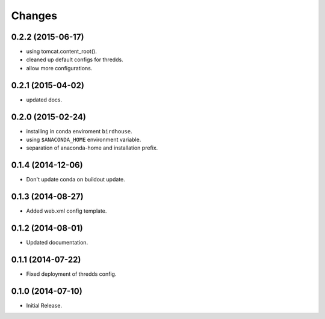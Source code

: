Changes
*******

0.2.2 (2015-06-17)
==================

* using tomcat.content_root().
* cleaned up default configs for thredds.
* allow more configurations.

0.2.1 (2015-04-02)
==================

* updated docs.

0.2.0 (2015-02-24)
==================

* installing in conda enviroment ``birdhouse``.
* using ``$ANACONDA_HOME`` environment variable.
* separation of anaconda-home and installation prefix.

0.1.4 (2014-12-06)
==================

* Don't update conda on buildout update.

0.1.3 (2014-08-27)
==================

* Added web.xml config template.

0.1.2 (2014-08-01)
==================

* Updated documentation.

0.1.1 (2014-07-22)
==================

* Fixed deployment of thredds config.

0.1.0 (2014-07-10)
==================

* Initial Release.
